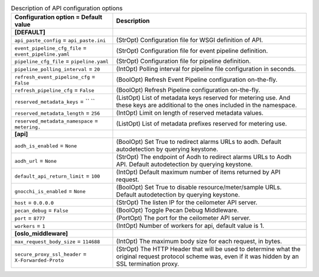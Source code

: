 ..
    Warning: Do not edit this file. It is automatically generated from the
    software project's code and your changes will be overwritten.

    The tool to generate this file lives in openstack-doc-tools repository.

    Please make any changes needed in the code, then run the
    autogenerate-config-doc tool from the openstack-doc-tools repository, or
    ask for help on the documentation mailing list, IRC channel or meeting.

.. _ceilometer-api:

.. list-table:: Description of API configuration options
   :header-rows: 1
   :class: config-ref-table

   * - Configuration option = Default value
     - Description
   * - **[DEFAULT]**
     -
   * - ``api_paste_config`` = ``api_paste.ini``
     - (StrOpt) Configuration file for WSGI definition of API.
   * - ``event_pipeline_cfg_file`` = ``event_pipeline.yaml``
     - (StrOpt) Configuration file for event pipeline definition.
   * - ``pipeline_cfg_file`` = ``pipeline.yaml``
     - (StrOpt) Configuration file for pipeline definition.
   * - ``pipeline_polling_interval`` = ``20``
     - (IntOpt) Polling interval for pipeline file configuration in seconds.
   * - ``refresh_event_pipeline_cfg`` = ``False``
     - (BoolOpt) Refresh Event Pipeline configuration on-the-fly.
   * - ``refresh_pipeline_cfg`` = ``False``
     - (BoolOpt) Refresh Pipeline configuration on-the-fly.
   * - ``reserved_metadata_keys`` = `` ``
     - (ListOpt) List of metadata keys reserved for metering use. And these keys are additional to the ones included in the namespace.
   * - ``reserved_metadata_length`` = ``256``
     - (IntOpt) Limit on length of reserved metadata values.
   * - ``reserved_metadata_namespace`` = ``metering.``
     - (ListOpt) List of metadata prefixes reserved for metering use.
   * - **[api]**
     -
   * - ``aodh_is_enabled`` = ``None``
     - (BoolOpt) Set True to redirect alarms URLs to aodh. Default autodetection by querying keystone.
   * - ``aodh_url`` = ``None``
     - (StrOpt) The endpoint of Aodh to redirect alarms URLs to Aodh API. Default autodetection by querying keystone.
   * - ``default_api_return_limit`` = ``100``
     - (IntOpt) Default maximum number of items returned by API request.
   * - ``gnocchi_is_enabled`` = ``None``
     - (BoolOpt) Set True to disable resource/meter/sample URLs. Default autodetection by querying keystone.
   * - ``host`` = ``0.0.0.0``
     - (StrOpt) The listen IP for the ceilometer API server.
   * - ``pecan_debug`` = ``False``
     - (BoolOpt) Toggle Pecan Debug Middleware.
   * - ``port`` = ``8777``
     - (PortOpt) The port for the ceilometer API server.
   * - ``workers`` = ``1``
     - (IntOpt) Number of workers for api, default value is 1.
   * - **[oslo_middleware]**
     -
   * - ``max_request_body_size`` = ``114688``
     - (IntOpt) The maximum body size for each request, in bytes.
   * - ``secure_proxy_ssl_header`` = ``X-Forwarded-Proto``
     - (StrOpt) The HTTP Header that will be used to determine what the original request protocol scheme was, even if it was hidden by an SSL termination proxy.
